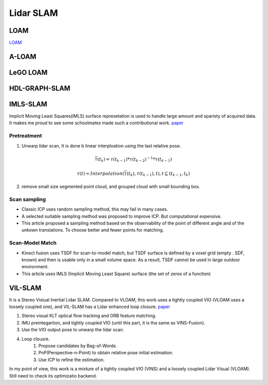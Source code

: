Lidar SLAM
=========================


LOAM
-----------------------

`LOAM <https://github.com/laboshinl/loam_velodyne>`_


A-LOAM
-------------------------


LeGO LOAM
--------------------


HDL-GRAPH-SLAM
----------------------

IMLS-SLAM
-------------------
Implicit Moving Least Squares(IMLS) surface represetation is used to handle large amount and sparisty of acquired data. It makes me proud to see some schoolmates made such a contributional work. `paper <https://arxiv.org/abs/1802.08633>`_

Pretreatment
~~~~~~~~~~~~~~~~~~
1. Unwarp lidar scan, It is done b linear interploation using the last relative pose. 

.. math::
    \bar{\tau}(t_{k}) = \tau(t_{k-1}) * \tau(t_{k-2})^{-1} * \tau(t_{k-1})
    
.. math::
    \tau(t) = Interpolation(\bar{\tau}(t_{k}), \tau(t_{k-1}), t), t \subseteq (t_{k-1}, t_{k})


2. remove small size segmented point cloud, and grouped cloud with small bounding box.

Scan sampling
~~~~~~~~~~~~~~~~~~~

* Classic ICP uses random sampling method, this may fail in many cases.
* A selected suitable sampling method was proposed to improve ICP. But computational expensive.
* This article proposed a sampling method based on the observability of the point of different angle and of the unkown translations. To choose better and fewer points for matching.

Scan-Model Match
~~~~~~~~~~~~~~~~~~~

* Kinect fusion uses TSDF for scan-to-model match, but TSDF surface is defined by a voxel grid (empty . SDF, known) and then is usable only in a small volume space. As a result, TSDF cannot be used in large outdoor environment.
* This article uses IMLS (Implicit Moving Least Square) surface (the set of zeros of a function)

VIL-SLAM
-------------------

It is a Stereo Visiual Inertial Lidar SLAM. Compared to VLOAM, this work uses a tightly coupled VIO (VLOAM uses a loosely coupled one), and VIL-SLAM has a Lidar enhanced loop closure.
`paper <https://arxiv.org/abs/1902.10741>`_

.. image:: vilslam.PNG
   :align: center

1. Stereo visual KLT optical flow tracking and ORB feature matching. 
2. IMU preintegartion, and tightly coupled VIO (until this part, it is tha same as VINS-Fusion).
3. Use the VIO output pose to unwarp the lidar scan. 
4. Loop clousre.
    1. Propose candidates by Bag-of-Words.
    2. PnP(Perspective-n-Point) to obtain relative pose initial estimation.
    3. Use ICP to refine the estimation.

In my point of view, this work is a mixture of a tightly coupled VIO (VINS) and a loosely coupled Lidar Visual (VLOAM). Still need to check its optimizatio backend.
